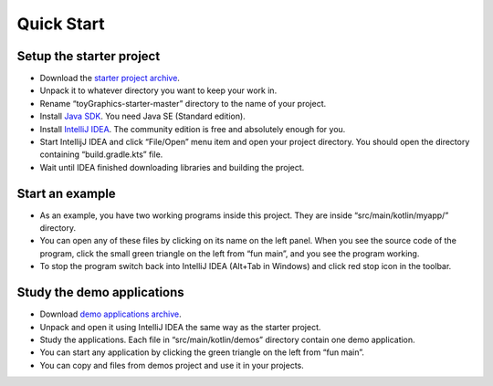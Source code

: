 Quick Start
****************************


Setup the starter project
------------------------------

* Download the `starter project archive <https://github.com/anysolo/toyGraphics-starter/archive/master.zip>`_.
* Unpack it to whatever directory you want to keep your work in.
* Rename “toyGraphics-starter-master” directory to the name of your project.
* Install `Java SDK <https://www.oracle.com/technetwork/java/javase/downloads/index.html>`_. You need Java SE (Standard edition).
* Install `IntelliJ IDEA <https://www.jetbrains.com/idea/download/>`_. The community edition is free and absolutely enough for you.
* Start IntellijJ IDEA and click “File/Open” menu item and open your project directory. You should open the directory containing “build.gradle.kts” file.
* Wait until IDEA finished downloading libraries and building the project.

Start an example
-------------------

* As an example, you have two working programs inside this project. They are inside “src/main/kotlin/myapp/” directory.
* You can open any of these files by clicking on its name on the left panel. When you see the source code of the program, click the small green triangle on the left from “fun main”, and you see the program working.
* To stop the program switch back into IntelliJ IDEA (Alt+Tab in Windows) and click red stop icon in the toolbar.

Study the demo applications
---------------------------------

* Download `demo applications archive <https://github.com/anysolo/toyGraphics-demos/archive/master.zip>`_.
* Unpack and open it using IntelliJ IDEA the same way as the starter project.
* Study the applications. Each file in “src/main/kotlin/demos” directory contain one demo application.
* You can start any application by clicking the green triangle on the left from “fun main”.
* You can copy and files from demos project and use it in your projects.
